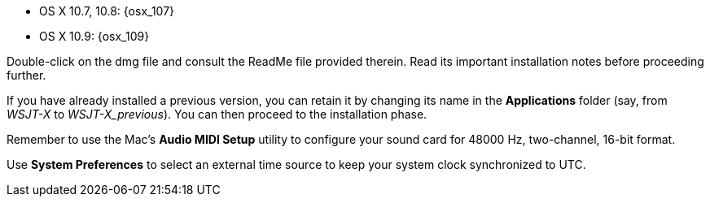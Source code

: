 // These instructions are up-to-date for WSJT-X v1.4

* OS X 10.7, 10.8: {osx_107} 
* OS X 10.9: {osx_109}

Double-click on the dmg file and consult the +ReadMe+ file provided
therein.  Read its important installation notes before proceeding
further.

If you have already installed a previous version, you can retain it by
changing its name in the *Applications* folder (say, from _WSJT-X_ to
_WSJT-X_previous_).  You can then proceed to the installation phase.

Remember to use the Mac's *Audio MIDI Setup* utility to configure
your sound card for 48000 Hz, two-channel, 16-bit format.

Use *System Preferences* to select an external time source to keep
your system clock synchronized to UTC.
